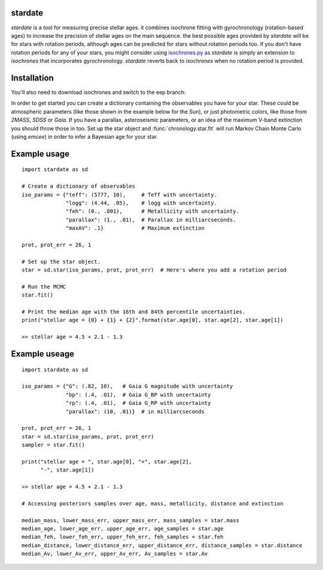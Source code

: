 .. stardate documentation master file, created by
   sphinx-quickstart on Sat Nov  3 16:17:18 2018.
   You can adapt this file completely to your liking, but it should at least
   contain the root `toctree` directive.

stardate
====================================

*stardate* is a tool for measuring precise stellar ages.
it combines isochrone fitting with gyrochronology (rotation-based ages) to
increase the precision of stellar ages on the main sequence.
the best possible ages provided by *stardate* will be for stars with rotation
periods, although ages can be predicted for stars without rotation periods
too.
if you don't have rotation periods for any of your stars, you might consider
using `isochrones.py <https://github.com/timothydmorton/isochrones>`_ as
*stardate* is simply an extension to *isochrones* that incorporates
gyrochronology.
*stardate* reverts back to *isochrones* when no rotation period is provided.

Installation
============

.. code-block:: bash
    >> git clone https://github.com/RuthAngus/stardate.git
    >> cd stardate
    >> python setup.py install

You'll also need to download isochrones and switch to the eep branch:

.. code-block:: bash
    >> git clone https://github.com/timothydmorton/isochrones
    >> cd isochrones
    >> git checkout eep
    >> python setup.py install

In order to get started you can create a dictionary containing the observables
you have for your star.
These could be atmospheric parameters (like those shown in the example below
for the Sun), or just photometric colors, like those from *2MASS*, *SDSS* or
*Gaia*.
If you have a parallax, asteroseismic parameters, or an idea of the
maximum V-band extinction you should throw those in too.
Set up the star object and :func:`chronology.star.fit` will run Markov Chain
Monte Carlo (using *emcee*) in order to infer a Bayesian age for your star.

Example usage
=============
::

    import stardate as sd

    # Create a dictionary of observables
    iso_params = {"teff": (5777, 10),     # Teff with uncertainty.
                  "logg": (4.44, .05),    # logg with uncertainty.
                  "feh": (0., .001),      # Metallicity with uncertainty.
                  "parallax": (1., .01),  # Parallax in milliarcseconds.
                  "maxAV": .1}            # Maximum extinction

    prot, prot_err = 26, 1

    # Set up the star object.
    star = sd.star(iso_params, prot, prot_err)  # Here's where you add a rotation period

    # Run the MCMC
    star.fit()

    # Print the median age with the 16th and 84th percentile uncertainties.
    print("stellar age = {0} + {1} + {2}".format(star.age[0], star.age[2], star.age[1])

    >> stellar age = 4.5 + 2.1 - 1.3


Example useage
============
::

    import stardate as sd

    iso_params = {"G": (.82, 10),   # Gaia G magnitude with uncertainty
                  "bp": (.4, .01),  # Gaia G_BP with uncertainty
                  "rp": (.4, .01),  # Gaia G_RP with uncertainty
                  "parallax": (10, .01)}  # in milliarcseconds

    prot, prot_err = 26, 1
    star = sd.star(iso_params, prot, prot_err)
    sampler = star.fit()

    print("stellar age = ", star.age[0], "+", star.age[2],
          "-", star.age[1])

    >> stellar age = 4.5 + 2.1 - 1.3

    # Accessing posteriors samples over age, mass, metallicity, distance and extinction

    median_mass, lower_mass_err, upper_mass_err, mass_samples = star.mass
    median_age, lower_age_err, upper_age_err, age_samples = star.age
    median_feh, lower_feh_err, upper_feh_err, feh_samples = star.feh
    median_distance, lower_distance_err, upper_distance_err, distance_samples = star.distance
    median_Av, lower_Av_err, upper_Av_err, Av_samples = star.Av
